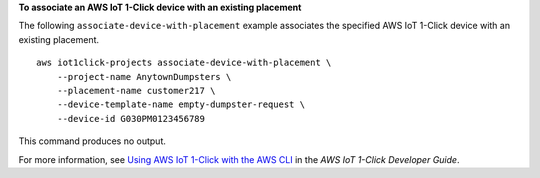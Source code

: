 **To associate an AWS IoT 1-Click device with an existing placement**

The following ``associate-device-with-placement`` example associates the specified AWS IoT 1-Click device with an existing placement. ::

    aws iot1click-projects associate-device-with-placement \
        --project-name AnytownDumpsters \
        --placement-name customer217 \
        --device-template-name empty-dumpster-request \
        --device-id G030PM0123456789

This command produces no output.

For more information, see `Using AWS IoT 1-Click with the AWS CLI <https://docs.aws.amazon.com/iot-1-click/latest/developerguide/1click-cli.html>`__ in the *AWS IoT 1-Click Developer Guide*.
